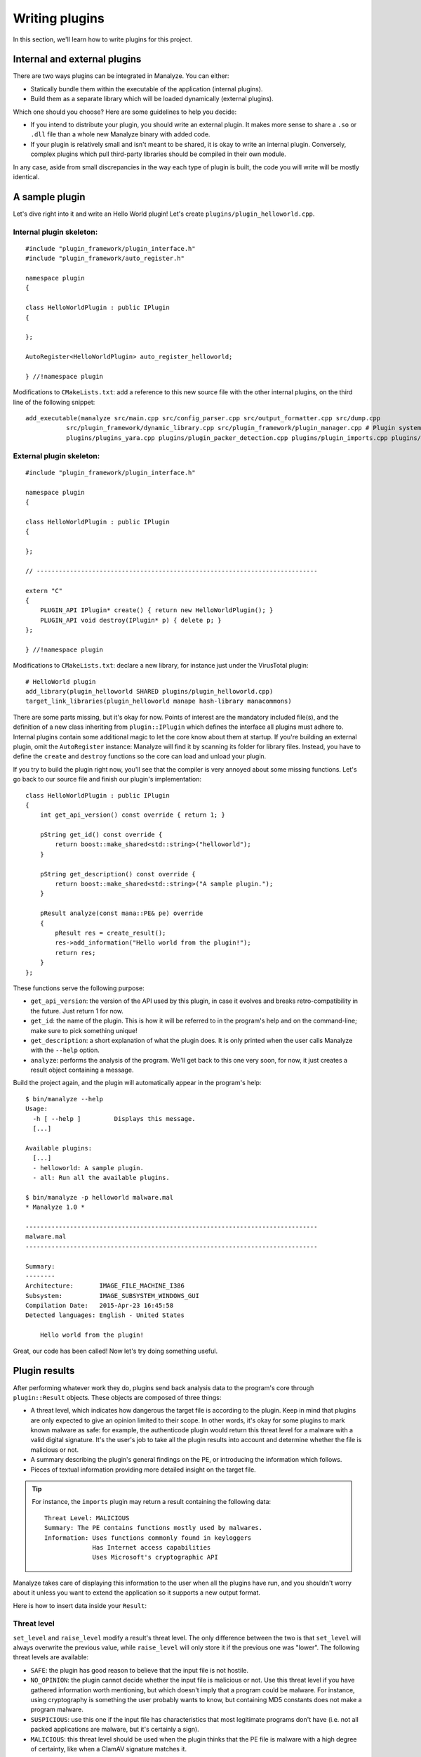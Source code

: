 ***************
Writing plugins
***************

In this section, we'll learn how to write plugins for this project.

Internal and external plugins
=============================

There are two ways plugins can be integrated in Manalyze. You can either:

* Statically bundle them within the executable of the application (internal plugins).
* Build them as a separate library which will be loaded dynamically (external plugins).

Which one should you choose? Here are some guidelines to help you decide:

- If you intend to distribute your plugin, you should write an external plugin. It makes more sense to share a ``.so`` or ``.dll`` file than a whole new Manalyze binary with added code. 
- If your plugin is relatively small and isn't meant to be shared, it is okay to write an internal plugin. Conversely, complex plugins which pull third-party libraries should be compiled in their own module.

In any case, aside from small discrepancies in the way each type of plugin is built, the code you will write will be mostly identical.

A sample plugin
===============

Let's dive right into it and write an Hello World plugin! Let's create ``plugins/plugin_helloworld.cpp``.

Internal plugin skeleton:
-------------------------

::

    #include "plugin_framework/plugin_interface.h"
    #include "plugin_framework/auto_register.h"

    namespace plugin
    {

    class HelloWorldPlugin : public IPlugin
    {

    };

    AutoRegister<HelloWorldPlugin> auto_register_helloworld;

    } //!namespace plugin

Modifications to ``CMakeLists.txt``: add a reference to this new source file with the other internal plugins, on the third line of the following snippet::

    add_executable(manalyze src/main.cpp src/config_parser.cpp src/output_formatter.cpp src/dump.cpp
               src/plugin_framework/dynamic_library.cpp src/plugin_framework/plugin_manager.cpp # Plugin system
               plugins/plugins_yara.cpp plugins/plugin_packer_detection.cpp plugins/plugin_imports.cpp plugins/plugin_resources.cpp plugins/plugin_helloworld.cpp) # Bundled plugins

External plugin skeleton:
-------------------------

::

    #include "plugin_framework/plugin_interface.h"

    namespace plugin
    {

    class HelloWorldPlugin : public IPlugin
    {

    };

    // ----------------------------------------------------------------------------

    extern "C"
    {
        PLUGIN_API IPlugin* create() { return new HelloWorldPlugin(); }
        PLUGIN_API void destroy(IPlugin* p) { delete p; }
    };

    } //!namespace plugin

Modifications to ``CMakeLists.txt``: declare a new library, for instance just under the VirusTotal plugin::

    # HelloWorld plugin
    add_library(plugin_helloworld SHARED plugins/plugin_helloworld.cpp)
    target_link_libraries(plugin_helloworld manape hash-library manacommons)

There are some parts missing, but it's okay for now. Points of interest are the mandatory included file(s), and the definition of a new class inheriting from ``plugin::IPlugin`` which defines the interface all plugins must adhere to. Internal plugins contain some additional magic to let the core know about them at startup. If you're building an external plugin, omit the ``AutoRegister`` instance: Manalyze will find it by scanning its folder for library files. Instead, you have to define the ``create`` and ``destroy`` functions so the core can load and unload your plugin.

If you try to build the plugin right now, you'll see that the compiler is very annoyed about some missing functions. Let's go back to our source file and finish our plugin's implementation::

    class HelloWorldPlugin : public IPlugin
    {
        int get_api_version() const override { return 1; }

        pString get_id() const override {
            return boost::make_shared<std::string>("helloworld");
        }

        pString get_description() const override {
            return boost::make_shared<std::string>("A sample plugin.");
        }

        pResult analyze(const mana::PE& pe) override
        {
            pResult res = create_result();
            res->add_information("Hello world from the plugin!");
            return res;
        }
    };

These functions serve the following purpose:

* ``get_api_version``: the version of the API used by this plugin, in case it evolves and breaks retro-compatibility in the future. Just return 1 for now.
* ``get_id``: the name of the plugin. This is how it will be referred to in the program's help and on the command-line; make sure to pick something unique!
* ``get_description``: a short explanation of what the plugin does. It is only printed when the user calls Manalyze with the ``--help`` option.
* ``analyze``: performs the analysis of the program. We'll get back to this one very soon, for now, it just creates a result object containing a message.

Build the project again, and the plugin will automatically appear in the program's help::

    $ bin/manalyze --help
    Usage:
      -h [ --help ]         Displays this message.
      [...]

    Available plugins:
      [...]
      - helloworld: A sample plugin.
      - all: Run all the available plugins.

    $ bin/manalyze -p helloworld malware.mal 
    * Manalyze 1.0 *

    -------------------------------------------------------------------------------
    malware.mal
    -------------------------------------------------------------------------------

    Summary:
    --------
    Architecture:       IMAGE_FILE_MACHINE_I386
    Subsystem:          IMAGE_SUBSYSTEM_WINDOWS_GUI
    Compilation Date:   2015-Apr-23 16:45:58
    Detected languages: English - United States

        Hello world from the plugin!

Great, our code has been called! Now let's try doing something useful.

Plugin results
==============

After performing whatever work they do, plugins send back analysis data to the program's core through ``plugin::Result`` objects. These objects are composed of three things:

* A threat level, which indicates how dangerous the target file is according to the plugin. 
  Keep in mind that plugins are only expected to give an opinion limited to their scope. In other words, it's okay for some plugins to mark known malware as safe: for example, the authenticode plugin would return this threat level for a malware with a valid digital signature. It's the user's job to take all the plugin results into account and determine whether the file is malicious or not.
* A summary describing the plugin's general findings on the PE, or introducing the information which follows.
* Pieces of textual information providing more detailed insight on the target file.

.. TIP:: For instance, the ``imports`` plugin may return a result containing the following data:

    ::

        Threat Level: MALICIOUS
        Summary: The PE contains functions mostly used by malwares.
        Information: Uses functions commonly found in keyloggers
                     Has Internet access capabilities
                     Uses Microsoft's cryptographic API

Manalyze takes care of displaying this information to the user when all the plugins have run, and you shouldn't worry about it unless you want to extend the application so it supports a new output format.

Here is how to insert data inside your ``Result``:

Threat level
------------

``set_level`` and ``raise_level`` modify a result's threat level. The only difference between the two is that ``set_level`` will always overwrite the previous value, while ``raise_level`` will only store it if the previous one was "lower". The following threat levels are available:

* ``SAFE``: the plugin has good reason to believe that the input file is not hostile.
* ``NO_OPINION``: the plugin cannot decide whether the input file is malicious or not. Use this threat level if you have gathered information worth mentioning, but which doesn't imply that a program could be malware. For instance, using cryptography is something the user probably wants to know, but containing MD5 constants does not make a program malware.
* ``SUSPICIOUS``: use this one if the input file has characteristics that most legitimate programs don't have (i.e. not all packed applications are malware, but it's certainly a sign).
* ``MALICIOUS``: this threat level should be used when the plugin thinks that the PE file is malware with a high degree of certainty, like when a ClamAV signature matches it.

By default, if no threat level is specified, a value of ``NO_OPINION`` will be assumed.

Sample usage::

    pResult res = create_result();
    // do some tests
    if (bad_things) {
        res->set_level(MALICIOUS);
    }
    // do more tests
    if (other_things) {
        res->raise_level(SUSPICIOUS); // Threat level will not decrease if it was MALICIOUS before.
    }
    // do even more tests
    if (actually_ok) {
        res->set_level(SAFE); // If reached, threat level will be set to SAFE regardless of the previous value.
    }

Summary
-------

Use the ``set_summary`` method to edit the result's summary. There can only be one, so any subsequent calls will overwrite the previous value. Note that the summary is optional and you don't have to set a value if you don't feel the need to.

Sample usage::

    pResult res = create_result();
    res->set_summary("The PE is possibly packed.");

Information
-----------

Information can (and must) be added to the result through the ``add_information`` method. If a result contains no information, Manalyze will assume that it has nothing to report and no output will be generated (even if a threat level or a summary has been set). You may add as many pieces of data as you like, but there is no way to remove one that was already inserted. Finally, the order in which the information is pushed will be preserved.

The ``add_information`` function, or rather set of functions, allow plugin writers to create complex data structures. Let's look at some examples::

    pResult res = create_result();
    res->add_information("Some textual information added to the result.");

    res->add_information("key", "value");

    std::vector<std::string> data;
    data.push_back("One");
    data.push_back("Two");
    data.push_back("Three");
    res->add_information("A list of strings", data);

This code generates the following output when using the JSON formatter::

    "Plugins": {
        "helloworld": {
            "level": 1,
            "plugin_output": {
                "info_0": "Some textual information added to the result.",
                "key": "value"
                "A list of strings": [
                    "One",
                    "Two",
                    "Three"
                ]
            }
        }
    }

Internally, all the result data is stored as key-value pairs; if you don't provide a key, Manalyze will generate one automatically which will be omitted whenever possible. Here is the same result presented by the default formatter (when printing human-readable results) ::

    Some textual information added to the result.
    key: value
    A list of strings: One
                       Two
                       Three

..  _pe_objects:

PE objects
==========

Now that we know how to create results, we will look more closely at the ``analyze`` method. This is where you should write all your plugin's logic. Here is how it's declared::

    pResult analyze(const mana::PE& pe);

It's return type has been covered already, but what about the argument? This ``PE`` object is all the plugin has to work with, but it contains all the information gathered from the input file's structure. Let's look at some examples:

DOS Header
----------

The DOS header can be retreived through the ``get_dos_header()`` function::

    auto pdos = pe.get_dos_header();
    if (pdos != nullptr) {
        std::cout << pdos->e_cblp << std::endl;
    }

The return value is a pointer to an instance of the following structure, which matches the Windows standard::

    typedef struct dos_header_t
    {
        boost::uint8_t  e_magic[2];
        boost::uint16_t e_cblp;
        boost::uint16_t e_cp;
        boost::uint16_t e_crlc;
        boost::uint16_t e_cparhdr;
        boost::uint16_t e_minalloc;
        boost::uint16_t e_maxalloc;
        boost::uint16_t e_ss;
        boost::uint16_t e_sp;
        boost::uint16_t e_csum;
        boost::uint16_t e_ip;
        boost::uint16_t e_cs;
        boost::uint16_t e_lfarlc;
        boost::uint16_t e_ovno;
        boost::uint16_t e_res[4];
        boost::uint16_t e_oemid;
        boost::uint16_t e_oeminfo;
        boost::uint16_t e_res2[10];
        boost::uint32_t e_lfanew;
    } dos_header;

PE Header
---------

The ``get_pe_header()`` function can be used to query the PE header::

    auto ppe_header = pe.get_pe_header();
    if (ppe_header != nullptr && ppe_header->NumberofSections > 4) {
        // ...
    }

The return value is a pointer to an instance of the following structure, which matches the Windows standard::

    typedef struct pe_header_t
    {
        boost::uint8_t  Signature[4];
        boost::uint16_t Machine;
        boost::uint16_t NumberofSections;
        boost::uint32_t TimeDateStamp;
        boost::uint32_t PointerToSymbolTable;
        boost::uint32_t NumberOfSymbols;
        boost::uint16_t SizeOfOptionalHeader;
        boost::uint16_t Characteristics;
    } pe_header;

Optional Header
---------------

If you need to access data contained in the PE optional header, ``get_image_optional_header()`` is the function you should use::

    auto popt = pe.get_image_optional_header();
    if (popt != nullptr && popt->Magic ==0x10b) {
        // ...
    }

The return value is a pointer to an instance of the following structure, which matches the Windows standard::

    typedef struct image_optional_header_t
    {
        boost::uint16_t Magic;
        boost::uint8_t  MajorLinkerVersion;
        boost::uint8_t  MinorLinkerVersion;
        boost::uint32_t SizeOfCode;
        boost::uint32_t SizeOfInitializedData;
        boost::uint32_t SizeOfUninitializedData;
        boost::uint32_t AddressOfEntryPoint;
        boost::uint32_t BaseOfCode;
        boost::uint32_t BaseOfData;
        boost::uint64_t ImageBase;
        boost::uint32_t SectionAlignment;
        boost::uint32_t FileAlignment;
        boost::uint16_t MajorOperatingSystemVersion;
        boost::uint16_t MinorOperatingSystemVersion;
        boost::uint16_t MajorImageVersion;
        boost::uint16_t MinorImageVersion;
        boost::uint16_t MajorSubsystemVersion;
        boost::uint16_t MinorSubsystemVersion;
        boost::uint32_t Win32VersionValue;
        boost::uint32_t SizeOfImage;
        boost::uint32_t SizeOfHeaders;
        boost::uint32_t Checksum;
        boost::uint16_t Subsystem;
        boost::uint16_t DllCharacteristics;
        boost::uint64_t SizeofStackReserve;
        boost::uint64_t SizeofStackCommit;
        boost::uint64_t SizeofHeapReserve;
        boost::uint64_t SizeofHeapCommit;
        boost::uint32_t LoaderFlags;
        boost::uint32_t NumberOfRvaAndSizes;
        image_data_directory directories[0x10];
    } image_optional_header;

Sections
--------

You can iterate on the input file's sections using the ``get_sections()`` function::

    auto psections = pe.get_sections();
    if (psections != nullptr)
    {
        for (auto it = psections->begin() ; it != psections->end() ; ++it) {
            // ...
        }
    }

The return value is a shared vector of Section objetcts, which are described later on this page.

Imports
-------

In Manalyze, looking up imports is a two-step process. You usually query the list of DLLs imported by the PE first, then look up particular functions imported in a given DLL. Here is how you would list all the imported DLLs for a PE, using ``get_imported_dlls`` and ``get_imported_functions``::

    auto dlls = pe.get_imported_dlls();
    if (dlls == nullptr) {
        return;
    }
    for (auto dll = dlls->begin() ; dll != dll->end() ; ++dll)
    {
        auto functions = pe.get_imported_functions(dll);
        if (functions == nullptr) {
            continue;
        }
        std::cout << dll << ":" << std::endl;
        for (auto f = functions->begin() ; f != functions->end() ; ++f) {
            std::cout << "\t" << f << std::endl;
        }
    }

You can also use the ``find_imports`` and ``find_imported_dlls`` function if you're looking for something specific. For instance::

	auto dlls = pe.find_imports("WS2_32.dll", false);
	
...will return all shared libraries imported by the PE matching the regular expression given as the first argument. The second argument controls whether the regular expression is case sensitive and defaults to false when omitted.
	
    auto functions = pe.find_imports(".*basic_ostream.*", "MSVCP\\d{3}.dll|KERNEL32.dll", false);

...where the first argument is a regular expression matching the functions to look for, the second one is a regular expression matching the DLLs to search, and the third one is whether the regular expression is case sensitive. 
You can omit the latter two to look for the requested functions in any DLL with a case insensitive expression::

    auto functions = pe.find_imports(".*bAsIc_OsTrEaM.*"); // Will search in any DLL, case insensitive
	
Finally, if you're interested in looking into the underlying structures, ``pe.get_imports`` returns ``ImportedLibrary`` objects which give direct access to the ``IMAGE_IMPORT_DESCRIPTOR`` and ``IMPORT_LOOKUP_TABLE``.

Exports
-------

You can sift through exported functions with ``get_exports``::

    auto pexports = pe.get_exports();
    if (pexports != nullptr)
    {
        for (auto export = pexports->begin() ; export != pexports->end() ; ++export) {
            std::cout << export->Name << " at ordinal " << export->Ordinal << std::endl;
        }
    }

The function returns a shared vector containing pointers to instances of the following structure::

    typedef struct exported_function_t
    {
        boost::uint32_t Ordinal;
        boost::uint32_t Address;
        std::string        Name;
        std::string        ForwardName;
    } exported_function;

Resources
---------

It s possible to iterate through the input file's resources with the ``get_resources()`` function::

    auto resources = pe.get_resources();
    if (resources != nullptr)
    {
        for (auto r = resources->begin() ; r != resources->end() ; ++r) {
            // ...
        }
    }

The return value is a shared vector of Resource objetcts, which are described later on this page.

Debug Information
-----------------

If debug information is present in the binary, you can access it through the ``get_debug_info`` function::

    auto pdebug = pe.get_debug_info();
    if (pdebug != nullptr)
    {
        for (auto d = pdebug->begin() ; d != pdebug->end() ; ++d) {
            // do something with d->TimeDateStamp
        }
    }

The function returns a shared vector containing pointers to instances of the following structure::

    typedef struct debug_directory_entry_t
    {
        boost::uint32_t    Characteristics;
        boost::uint32_t    TimeDateStamp;
        boost::uint16_t    MajorVersion;
        boost::uint16_t    MinorVersion;
        boost::uint32_t    Type;
        boost::uint32_t    SizeofData;
        boost::uint32_t    AddressOfRawData;
        boost::uint32_t    PointerToRawData;
        std::string        Filename;
    } debug_directory_entry;
	
Thread Local Storage
--------------------

If TLS callbacks are defined in the binary, you can look them up with ``get_tls``::

	auto ptls = pe.get_tls();
	if (tls == nullptr) {
		return; // No TLS callbacks or failed to parse them.
	}
	for (auto it = tls->Callbacks.begin() ; it != tls->Callbacks.end() ; ++it) {
		std::cout << "Callback address: 0x" << std::hex << *it);
	}
	
The object returned by this function is a pointer to an instance of the following structure::

	typedef struct image_tls_directory_t
	{
		boost::uint64_t					StartAddressOfRawData;
		boost::uint64_t					EndAddressOfRawData;
		boost::uint64_t					AddressOfIndex;
		boost::uint64_t					AddressOfCallbacks;
		boost::uint32_t					SizeOfZeroFill;
		boost::uint32_t					Characteristics;
		std::vector<boost::uint64_t>			Callbacks; // Non-standard!
	} image_tls_directory;
	
It closely resembles the original IMAGE_TLS_DIRECTORY structure, but with a list of all the callback addresses already parsed and stored in the ``Callbacks`` vector for your convinience.
	
Load Configuration
------------------

You can query the load configuration of the PE with the following function::

	auto pconfig = pe.get_config();
	if (pconfig != nullptr && config->SecurityCookie == 0) {
		std::cout << "/GS seems to be disabled!" << std::endl;
	}
	
The structure returned by this function mirrors the one defined in the `MSDN <https://msdn.microsoft.com/en-us/library/windows/hardware/ff549596(v=vs.85).aspx>`_::

	typedef struct image_load_config_directory_t
	{
		boost::uint32_t	Size;
		boost::uint32_t	TimeDateStamp;
		boost::uint16_t	MajorVersion;
		boost::uint16_t	MinorVersion;
		boost::uint32_t GlobalFlagsClear;
		boost::uint32_t GlobalFlagsSet;
		boost::uint32_t CriticalSectionDefaultTimeout;
		boost::uint64_t DeCommitFreeBlockThreshold;
		boost::uint64_t DeCommitTotalFreeThreshold;
		boost::uint64_t LockPrefixTable;
		boost::uint64_t MaximumAllocationSize;
		boost::uint64_t VirtualMemoryThreshold;
		boost::uint64_t ProcessAffinityMask;
		boost::uint32_t ProcessHeapFlags;
		boost::uint16_t CSDVersion;
		boost::uint16_t Reserved1;
		boost::uint64_t EditList;
		boost::uint64_t SecurityCookie;
		boost::uint64_t SEHandlerTable;
		boost::uint64_t SEHandlerCount;
	} image_load_config_directory;
	
Delay Load Table
----------------

For PE files which have delayed imports, the ``DELAY_LOAD_DIRECTORY_TABLE`` can be retreived through ``get_delay_load_table``::

	auto dldt = pe.get_delay_load_table();
	if (dldt == nullptr) {
		return; // No delayed imports.
	}
	std::cout << dldt->NameStr << " is delay-loaded!" << std::endl;

The function returns a pointer to the following structure::

	typedef struct delay_load_directory_table_t
	{
		boost::uint32_t Attributes;
		boost::uint32_t Name;
		boost::uint32_t ModuleHandle;
		boost::uint32_t DelayImportAddressTable;
		boost::uint32_t DelayImportNameTable;
		boost::uint32_t BoundDelayImportTable;
		boost::uint32_t UnloadDelayImportTable;
		boost::uint32_t TimeStamp;
		std::string		NameStr; // Non-standard!
	} delay_load_directory_table;

RICH Header
-----------

The RICH header can be can be obtained with the ``get_rich_header`` function::

	auto rich = pe.get_rich_header();
	if (rich == nullptr) {
		return; // No RICH header.
	}
	std::cout << "XOR key: " << rich->xor_key << std::endl;
	std::cout << "File offset: " << rich->file_offset << std::endl;
	for (auto v : rich->values)	{
		std::cout << "Type: " << std::get<0>(v) << " - Prodid: " << std::get<1>(v) << " - Count: " << std::get<2>(v) << std::endl;
	}
	
As there is no official documentation for this structure, it is defined like this in Manalyze::

	typedef struct rich_header_t
	{
		boost::uint32_t xor_key;
		boost::uint32_t file_offset;
		// Structure : id, product_id, count
		std::vector<std::tuple<boost::uint16_t, boost::uint16_t, boost::uint32_t> > values;
	} rich_header;

The `file_offset` field is the absolute position in bytes of the structure in the file (usually ``0x80``). For more information regarding the origin of this structure and what information is contained in it, you can consult `this article <http://www.ntcore.com/files/richsign.htm>`_.
	
Miscellaneous
-------------

``pe.get_filesize()`` returns the size of the input file in bytes.

``pe.get_architecture()`` returns either ``PE::x86`` or ``PE::x64`` depending on the program's target architecture.

``pe.rva_to_offset(boost::uint64_t rva)`` translates a relative virtual address into a file offset.

``pe.get_raw_bytes(size_t size)`` returns the ``size`` first raw bytes of the file. If ``size`` is omitted, every byte from the file is returned::

	auto bytes = pe.get_raw_bytes(1000);
	for (auto it = bytes->begin() ; it != bytes->end() ; ++it) {
		// Iterate on the bytes...
	}
	// Or access them directly:
	if ((*bytes)[0] == 'M' && &(*bytes)[1] == 'Z') { ... }

``pe.get_overlay_bytes(size_t size)`` returns the ``size`` first bytes of the overlay data of the PE. If ``size`` is omitted, every byte from the overlay data is returned; and if the file contains no such data, ``nullptr`` is returned.
	
``nt::translate_to_flag`` and ``nt::translate_to_flags`` are two functions that come in handy when you need to expand flags (i.e. the ``Characteristics`` field of many structures). Use the first function for values which translate into a single flag, and the second one for values which are composed of multiple ones::

    auto pType = nt::translate_to_flag(ppe_header->Machine, nt::MACHINE_TYPES);
    if (pType != nullptr) {
        std::cout << "Machine type: " << *pType << std::endl;
    }

The first argument is of course the value to translate, while the second is a map describing all the flags. Dictionaries relevant to PE structures can be found in ``manape/nt_values.cpp`` in the ``nt`` namespace. You can also define your own like this::

    import "manape/pe.h"

    const nt::flag_dict MY_DICT = boost::assign::map_list_of("Value 1", 0x0)
                                                            ("Value 2", 0x1)
                                                            // ...
                                                            ("Value F", 0xF);

Results are returned as a shared string or a shared vector of strings respectively.

Section objects
===============

Section objects represent sections of a PE executable. They are very close to the structures defined in the norm, but have been enriched with a couple of utility functions.

``get_name``, ``get_virtual_size``, ``get_virtual_address``, ``get_size_of_raw_data``, ``get_pointer_to_raw_data``, ``get_pointer_to_relocations``, ``get_pointer_to_line_numbers``, ``get_number_of_relocations``, ``get_number_of_line_numbers`` and ``get_characteristics`` are simple accessors to all the standard information describing a section.

In addition, a ``get_entropy`` function was added to determine the entropy of a section.

Finding a section
-----------------

A ``find_section`` function is available to locate a section based on a relative virtual address (RVA)::

	mana::image_optional_header ioh = *pe.get_image_optional_header();
	mana::pSection sec = mana::find_section(ioh.AddressOfEntryPoint, *pe.get_sections());
	if (sec != nullptr) {
		std::cout << "Found section: " << *sec->get_name() << std::endl;
	}

The first argument is a RVA which is contained in the section to locate, while de second one is a list of candidate sections (it will almost always be the return value of ``pe.get_sections``).

Conversely, you can check whether an address belongs to a specific section with the following function::

    bool is_address_in_section(boost::uint64_t rva, mana::pSection section, bool check_raw_size = false);

The last argument can be used to perform the check by taking the raw size of the section into account instead of the virtual size, which may be useful for some malformed PEs.

Accessing the raw bytes
-----------------------

If you need to perform some processing on the section's bytes, use ``get_raw_data()``. Be aware that the whole section will be loaded in memory, so you may encounter problems when processing very big files::

	mana::pSection sec = mana::find_section(ioh.AddressOfEntryPoint, *pe.get_sections());
	if (sec != nullptr)
	{
		mana::shared_bytes bytes = sec->get_raw_data();
		for (auto it = bytes->begin() ; it != bytes->end() ; ++it)
		{
			// ...
		}
	}

Resource objects
================

In Manalyze, PE resources are represented as Resource objects that can be manipulated similarly to Sections. ``get_name``, ``get_type``, ``get_language``, ``get_codepage``, ``get_size``, ``get_id`` and ``get_offset`` provide access to basic information and ``get_entropy`` calculates the entropy of the resource.

Accessing the underlying resource
---------------------------------

Most of the time, you'll want to look at the actual resource bytes. A ``get_raw_bytes`` function is provided and can be used just like the one described above in the context of sections. Some PE resources however have a well-known structure and can be converted into C++ objects to be reused immediately. This is where the function ``template <class T> T interpret_as();`` comes in. Depending on the template parameter, here are the resource types you can handle:

* ``pString`` for ``RT_MANIFEST`` resources. The contents of the PE manifest are returned as a shared string::

		if (*resource->get_type() == "RT_MANIFEST")
		{
			pString rt_manifest = r->interpret_as<pString>();
			if (rt_manifest != nullptr) {
				std::cout << "Manifest contents: " << *rt_manifest << std::endl;
			}
		}

* ``const_shared_string`` for ``RT_STRING``: the strings contained in the resource are returned as a shared vector. ::

		if (*resource->get_type() != "RT_STRING") {
			return;
		}
		auto string_table = resource->interpret_as<const_shared_strings>();
		std::wcout << L"Dumping a RT_STRING resource:" << std::endl;
		for (auto it = string_table->begin() ; it != string_table->end() ; ++it) {
			std::wcout << *it << std::endl;
		}
		
	The strings returned are UTF-8 encoded.

* ``pgroup_icon_directory`` for ``RT_GROUP_ICON`` and ``RT_GROUP_CURSOR``. Because of the way icons and cursors are stored in resources, an additional function ``reconstruct_icon`` was added to recreate a valid ICO file. Here is how you'd do it::

		if (*res->get_type() == "RT_GROUP_ICON" || *res->get_type() == "RT_GROUP_CURSOR") {
			ico_file = reconstruct_icon((*it)->interpret_as<pgroup_icon_directory>(), *pe.get_resources());
		}
		FILE* f = fopen("icon.ico", "wb");
		if (f == nullptr) {
			return;
		}
		fwrite(&ico_file[0], 1, ico_file->size(), f);
		fclose(f);

* ``pbitmap`` for a ``RT_BITMAP``.
* ``pversion_info`` for ``RT_VERSIONINFO`` resources.
* And finally ``shared_bytes`` for any resource type, which will behave exactly like ``get_raw_data``.

All these functions will return null pointers if for some reason the resource cannot be interpreted as the requested type.

Extracting resources
--------------------

Utility functions are provided to extract resources into a file. Use `extract` or `icon_extract` depending on the resource type - the reason why two separate functions were written is that icon data may be spread over multiple resources, therefore a list of all the resources of the PE must be provided to reconstruct them properly. Here is how you can extract resources in the general case::

	auto resources = pe.get_resources();
	for (auto it = resources->begin() ; it != resources->end() ; ++it)
	{
		bool res;
		if (*(*it)->get_type() == "RT_GROUP_ICON" || *(*it)->get_type() == "RT_GROUP_CURSOR") {
			res = (*it)->icon_extract(*(*it)->get_name() + ".ico", resources);
		}
		else {
			res = (*it)->extract(*(*it)->get_name() + ".bin");
		}

		if (!res) {
			std::cerr << "Resource extraction failed :(" << std::endl;
		}
	}

.. note:: What's up with all these pointers?
	
	Manalyze is built statically on Windows for a number of reasons which go beyond the scope of this documentation. This causes some issues when functions are called across DLLs, issues which can only be resolved through smart pointers ensuring that a module which allocated an object will be the one to free it. This ends up making all the interfaces a little more complex by having pointers everywhere.
	
Using the configuration file
============================

If you want to give users additional control on the plugin's behavior, you can let them pass arguments through the configuration file, ``manalyze.conf``. For instance, this mechanism is used to provide a VirusTotal API key without having to hard-code it into the software. Each plugin has access to a protected ``_config`` variable through its parent class. It is a simple map between strings. Here is an example of how it is used, taken from the packer detection plugin::

	unsigned int min_imports;
	// Check that a value was set in the configuration, otherwise use a default one.
	if (_config == nullptr || !_config->count("min_imports")) {
		min_imports = 10;
	}
	else
	{
		try {
			min_imports = std::stoi(_config->at("min_imports"));
		}
		catch (std::invalid_argument) // In case someone writes "packer.min_imports = ABC"
		{
			PRINT_WARNING << "Could not parse packer.min_imports in the configuration file." << std::endl;
			min_imports = 10;
		}
	}
	
Using variables from the configuration doesn't require any additional work: lines added to the configuration files are automatically parsed and provided to the target plugin. Let's assume you add the following lines to the configuration file::

	helloworld.msg = Hello World!
	# Lines starting with # are comments, the parser ignores them.
	helloworld.val = 0
	
...then the ``_config`` variable of a plugin whose name (as reported by the ``get_id`` function) is ``helloworld`` would contain the following map::

	{
		"msg":	"Hello World!",
		"val":	"0" // Careful! That's still a string!
	}

.. note:: The configuration is only initialized before calling the ``analyze`` method. This means that you won't be able to reference your plugin's configuration from its constructor.
	
Anything missing?
=================

If you are trying to do something but still can't figure out how to do it, be sure to get in touch with the project's maintainer via `GitHub <https://github.com/JusticeRage/Manalyze/issues>`_. Possible problems might include:

* API not providing access to data you need.
* Some part of the PE being parsed incorrectly or insufficiently.
* The documentation not being clear enough on a particular topic.

